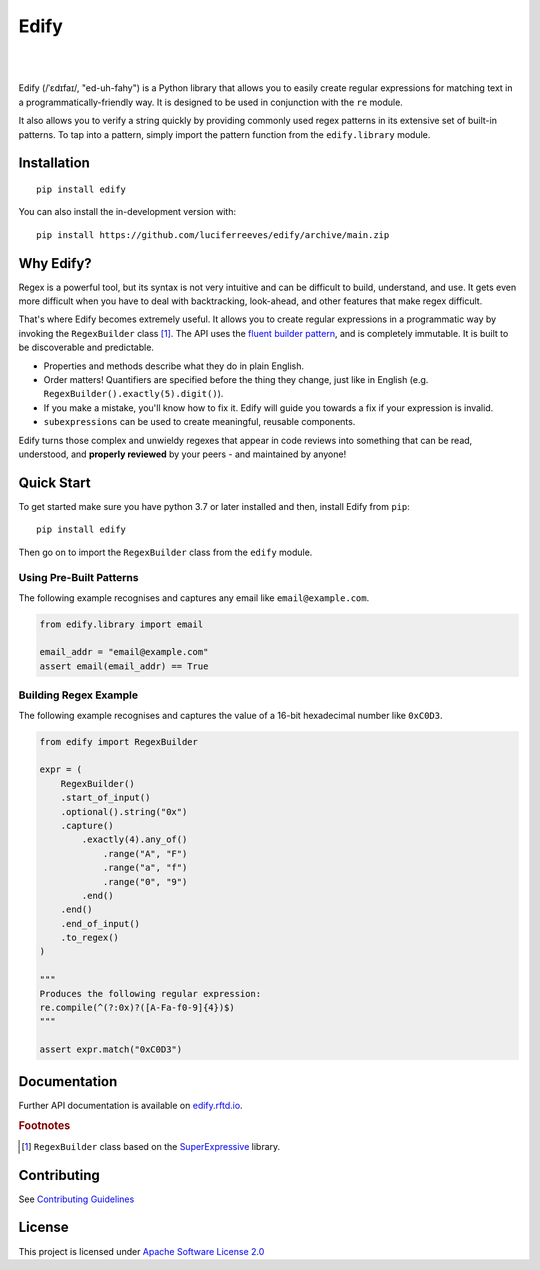 ========
Edify
========

.. Cover Image
.. image:: https://raw.githubusercontent.com/luciferreeves/edify/main/images/cover.png
    :alt: Cover Image

|

.. image:: https://readthedocs.org/projects/edify/badge/?style=flat&version=latest
    :target: https://edify.readthedocs.io/
    :alt: Documentation Status

.. image:: https://github.com/luciferreeves/edify/actions/workflows/github-actions.yml/badge.svg?branch=main
    :alt: GitHub Actions Build Status
    :target: https://github.com/luciferreeves/edify/actions

.. image:: https://codecov.io/gh/luciferreeves/edify/branch/main/graphs/badge.svg?branch=main
    :alt: Coverage Status
    :target: https://codecov.io/github/luciferreeves/edify

.. image:: https://img.shields.io/pypi/v/edify.svg
    :alt: PyPI Package latest release
    :target: https://pypi.org/project/edify

.. image:: https://img.shields.io/pypi/wheel/edify.svg
    :alt: PyPI Wheel
    :target: https://pypi.org/project/edify

.. image:: https://img.shields.io/pypi/pyversions/edify.svg
    :alt: Supported versions
    :target: https://pypi.org/project/edify

.. image:: https://img.shields.io/pypi/implementation/edify.svg
    :alt: Supported implementations
    :target: https://pypi.org/project/edify

.. image:: https://img.shields.io/github/commits-since/luciferreeves/edify/v0.1.0.svg
    :alt: Commits since latest release
    :target: https://github.com/luciferreeves/edify/compare/v0.1.0...main



.. end-badges

|

Edify (/ˈɛdɪfaɪ/, "ed-uh-fahy") is a Python library that allows you to easily create regular expressions for matching text in a programmatically-friendly way. It is designed to be used in conjunction with the ``re`` module.

It also allows you to verify a string quickly by providing commonly used regex patterns in its extensive set of built-in patterns. To tap into a pattern, simply import the pattern function from the ``edify.library`` module.

Installation
============

::

    pip install edify

You can also install the in-development version with::

    pip install https://github.com/luciferreeves/edify/archive/main.zip


Why Edify?
===========

Regex is a powerful tool, but its syntax is not very intuitive and can be difficult to build, understand, and use. It gets even more difficult when you have to deal with backtracking, look-ahead, and other features that make regex difficult.

That's where Edify becomes extremely useful. It allows you to create regular expressions in a programmatic way by invoking the ``RegexBuilder`` class [#f1]_. The API uses the `fluent builder pattern <https://en.wikipedia.org/wiki/Fluent_interface>`_, and is completely immutable. It is built to be discoverable and predictable.

- Properties and methods describe what they do in plain English.
- Order matters! Quantifiers are specified before the thing they change, just like in English (e.g. ``RegexBuilder().exactly(5).digit()``).
- If you make a mistake, you'll know how to fix it. Edify will guide you towards a fix if your expression is invalid.
- ``subexpressions`` can be used to create meaningful, reusable components.

Edify turns those complex and unwieldy regexes that appear in code reviews into something that can be read, understood, and **properly reviewed** by your peers - and maintained by anyone!


.. _SuperExpressive: https://github.com/francisrstokes/super-expressive

Quick Start
=============

To get started make sure you have python 3.7 or later installed and then, install Edify from ``pip``::

    pip install edify

Then go on to import the ``RegexBuilder`` class from the ``edify`` module.

Using Pre-Built Patterns
------------------------

The following example recognises and captures any email like ``email@example.com``.

.. code-block:: python


    from edify.library import email

    email_addr = "email@example.com"
    assert email(email_addr) == True


Building Regex Example
----------------------

The following example recognises and captures the value of a 16-bit hexadecimal number like ``0xC0D3``.

.. code-block:: python


    from edify import RegexBuilder

    expr = (
        RegexBuilder()
        .start_of_input()
        .optional().string("0x")
        .capture()
            .exactly(4).any_of()
                .range("A", "F")
                .range("a", "f")
                .range("0", "9")
            .end()
        .end()
        .end_of_input()
        .to_regex()
    )

    """
    Produces the following regular expression:
    re.compile(^(?:0x)?([A-Fa-f0-9]{4})$)
    """

    assert expr.match("0xC0D3")


Documentation
=============

Further API documentation is available on `edify.rftd.io <https://edify.readthedocs.io>`_.

.. rubric:: Footnotes

.. [#f1] ``RegexBuilder`` class based on the `SuperExpressive`_ library.

.. [1]:

Contributing
=============
See `Contributing Guidelines <https://github.com/luciferreeves/edify/blob/main/CONTRIBUTING.rst>`_

License
=============
This project is licensed under `Apache Software License 2.0 <https://github.com/luciferreeves/edify/blob/main/LICENSE>`_
